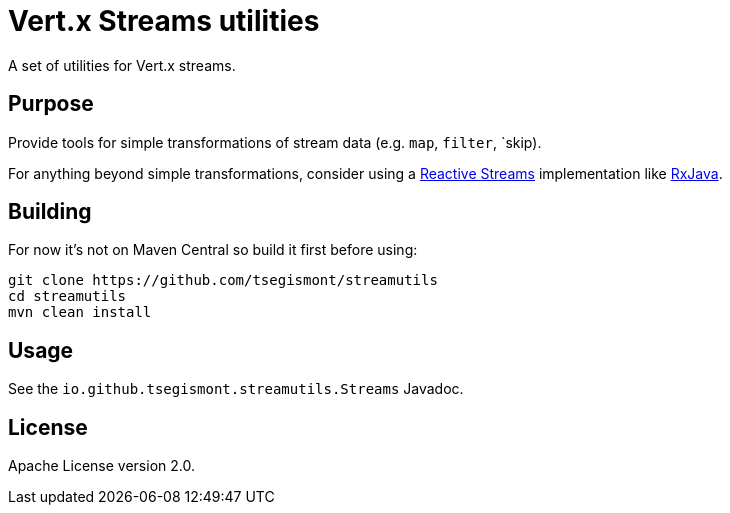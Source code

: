 = Vert.x Streams utilities

A set of utilities for Vert.x streams.

== Purpose

Provide tools for simple transformations of stream data (e.g. `map`, `filter`, `skip).

For anything beyond simple transformations, consider using a https://www.reactive-streams.org/[Reactive Streams] implementation like https://github.com/ReactiveX/RxJava[RxJava].

== Building

For now it's not on Maven Central so build it first before using:

[source,shell]
----
git clone https://github.com/tsegismont/streamutils
cd streamutils
mvn clean install
----

== Usage

See the `io.github.tsegismont.streamutils.Streams` Javadoc.

== License

Apache License version 2.0.
